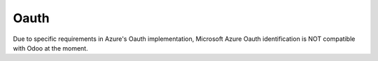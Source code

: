 =====
Oauth
=====

Due to specific requirements in Azure's Oauth implementation,
Microsoft Azure Oauth identification is NOT compatible with Odoo at the moment.
